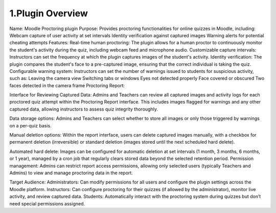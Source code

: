 1.Plugin Overview
===============

Name: Moodle Proctoring plugin
Purpose: Provides proctoring functionalities for online quizzes in Moodle, including:
Webcam capture of user activity at set intervals
Identity verification against captured images
Warning alerts for potential cheating attempts
Features:
Real-time human proctoring: The plugin allows for a human proctor to continuously monitor the student's activity during the quiz, including webcam feed and microphone audio.
Customizable capture intervals: Instructors can set the frequency at which the plugin captures images of the student's activity.
Identity verification: The plugin compares the student's face to a pre-captured image, ensuring that the correct individual is taking the quiz.
Configurable warning system: Instructors can set the number of warnings issued to students for suspicious activity, such as:
Leaving the camera view
Switching tabs or windows
Eyes not detected properly
Face covered or obscured
Two faces detected in the camera frame
Proctoring Report:

Interface for Reviewing Captured Data: Admins and Teachers can review all captured images and activity logs for each proctored quiz attempt within the Proctoring Report interface. This includes images flagged for warnings and any other captured data, allowing instructors to assess quiz integrity thoroughly.

Data storage options: Admins and Teachers can select whether to store all images or only those triggered by warnings on a per-quiz basis.

Manual deletion options: Within the report interface, users can delete captured images manually, with a checkbox for permanent deletion (irreversible) or standard deletion (images stored until the next scheduled hard delete).

Automated hard delete: Images can be configured for automatic deletion at set intervals (1 month, 3 months, 6 months, or 1 year), managed by a cron job that regularly clears stored data beyond the selected retention period.
Permission management: Admins can restrict report access permissions, allowing only selected users (typically Teachers and Admins) to view and manage proctoring data in the report.

Target Audience:
Administrators: Can modify permissions for all users and configure the plugin settings across the Moodle platform.
Instructors: Can configure proctoring for their quizzes (if allowed by the administrator), monitor live activity, and review captured data.
Students: Automatically interact with the proctoring system during quizzes but don’t need special permissions assigned.

